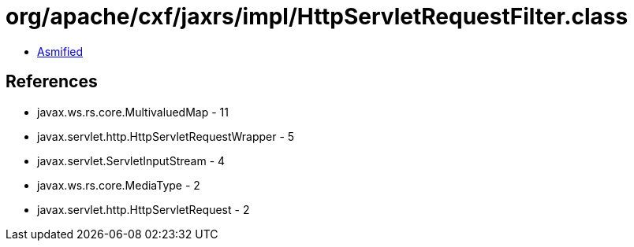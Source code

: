 = org/apache/cxf/jaxrs/impl/HttpServletRequestFilter.class

 - link:HttpServletRequestFilter-asmified.java[Asmified]

== References

 - javax.ws.rs.core.MultivaluedMap - 11
 - javax.servlet.http.HttpServletRequestWrapper - 5
 - javax.servlet.ServletInputStream - 4
 - javax.ws.rs.core.MediaType - 2
 - javax.servlet.http.HttpServletRequest - 2
